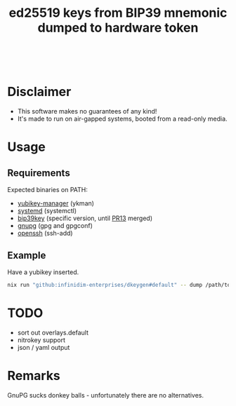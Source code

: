 #+html: <a href="https://github.com/infinidim-enterprises/dkeygen/actions/workflows/release.yaml"><img src="https://img.shields.io/github/actions/workflow/status/infinidim-enterprises/dkeygen/release.yaml?event=push&logo=nixos&logoColor=white&label=master"/></a>&nbsp;
#+html: <a href="https://github.com/infinidim-enterprises/dkeygen/issues"><img src="https://img.shields.io/github/issues/infinidim-enterprises/dkeygen"></a>&nbsp;
#+html: <a href="https://github.com/infinidim-enterprises/dkeygen"><img src="https://img.shields.io/github/repo-size/infinidim-enterprises/dkeygen"></a>&nbsp;
#+html: <a href="https://github.com/infinidim-enterprises/dkeygen/stargazers"><img src="https://img.shields.io/github/stars/infinidim-enterprises/dkeygen"></a>&nbsp;
#+title: ed25519 keys from BIP39 mnemonic dumped to hardware token

* Disclaimer
:PROPERTIES:
:ID:       650a0770-4133-4709-bf72-30fee53b1172
:END:
- This software makes no guarantees of any kind!
- It's made to run on air-gapped systems, booted from a read-only media.
* Usage
:PROPERTIES:
:ID:       4665a770-2464-41da-8d3d-b63ae34ad698
:END:
** Requirements
:PROPERTIES:
:ID:       c11f2e31-f71f-42f2-860a-94af1a8771e0
:END:
Expected binaries on PATH:
- [[https://github.com/Yubico/yubikey-manager][yubikey-manager]] (ykman)
- [[https://github.com/systemd/systemd][systemd]] (systemctl)
- [[https://github.com/voobscout/bip39key][bip39key]] (specific version, until [[https://github.com/jpdarago/bip39key/pull/13][PR13]] merged)
- [[https://gnupg.org][gnupg]] (gpg and gpgconf)
- [[https://www.openssh.com/][openssh]] (ssh-add)
** Example
:PROPERTIES:
:ID:       c3535df0-f1c7-4387-a106-9ada05000b9d
:END:
Have a yubikey inserted.
#+begin_src bash
nix run "github:infinidim-enterprises/dkeygen#default" -- dump /path/to/private/key.asc
#+end_src
* TODO
:PROPERTIES:
:ID:       43fc3bb0-cbe4-4a06-9287-a2509291df51
:END:
- sort out overlays.default
- nitrokey support
- json / yaml output
* Remarks
:PROPERTIES:
:ID:       d5da8ae9-de21-466a-a084-32b598fbc289
:END:
GnuPG sucks donkey balls - unfortunately there are no alternatives.
